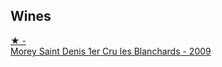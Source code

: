 
** Wines

#+begin_export html
<div class="flex-container">
  <a class="flex-item flex-item-left" href="/wines/b951da6c-6a38-4355-ab9f-6abe92b2d0b1.html">
    <img class="flex-bottle" src="/images/b9/51da6c-6a38-4355-ab9f-6abe92b2d0b1/2022-06-16-09-24-53-10BCBFC7-30FA-49DD-B203-8F18EB0805FC-1-105-c@512.webp"></img>
    <section class="h">★ -</section>
    <section class="h text-bolder">Morey Saint Denis 1er Cru les Blanchards - 2009</section>
  </a>

</div>
#+end_export
